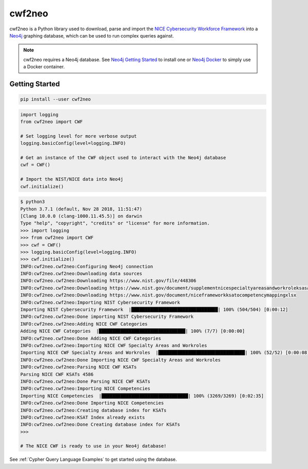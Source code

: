 =======
cwf2neo
=======

cwf2neo is a Python library used to download, parse and import
the `NICE Cybersecurity Workforce Framework`_ into a Neo4j_ graphing database,
which can be used to run complex queries against.

.. note::

    cwf2neo requires a Neo4j database.
    See `Neo4j Getting Started`_ to install one or `Neo4j Docker`_ to simply use a Docker container.

***************
Getting Started
***************

.. code-block:: bash

    pip install --user cwf2neo

.. code-block:: python

    import logging
    from cwf2neo import CWF

    # Set logging level for more verbose output
    logging.basicConfig(level=logging.INFO)

    # Get an instance of the CWF object used to interact with the Neo4j database
    cwf = CWF()

    # Import the NIST/NICE data into Neo4j
    cwf.initialize()

.. code-block:: bash

    $ python3
    Python 3.7.1 (default, Nov 28 2018, 11:51:47)
    [Clang 10.0.0 (clang-1000.11.45.5)] on darwin
    Type "help", "copyright", "credits" or "license" for more information.
    >>> import logging
    >>> from cwf2neo import CWF
    >>> cwf = CWF()
    >>> logging.basicConfig(level=logging.INFO)
    >>> cwf.initialize()
    INFO:cwf2neo.cwf2neo:Configuring Neo4j connection
    INFO:cwf2neo.cwf2neo:Downloading data sources
    INFO:cwf2neo.cwf2neo:Downloading https://www.nist.gov/file/448306
    INFO:cwf2neo.cwf2neo:Downloading https://www.nist.gov/document/supplementnicespecialtyareasandworkroleksasandtasksxlsx
    INFO:cwf2neo.cwf2neo:Downloading https://www.nist.gov/document/niceframeworkksatocompetencymappingxlsx
    INFO:cwf2neo.cwf2neo:Importing NIST Cybersecurity Framework
    Importing NIST Cybersecurity Framework  |████████████████████████████████| 100% (504/504) [0:00:12]
    INFO:cwf2neo.cwf2neo:Done importing NIST Cybersecurity Framework
    INFO:cwf2neo.cwf2neo:Adding NICE CWF Categories
    Adding NICE CWF Categories  |████████████████████████████████| 100% (7/7) [0:00:00]
    INFO:cwf2neo.cwf2neo:Done Adding NICE CWF Categories
    INFO:cwf2neo.cwf2neo:Importing NICE CWF Specialty Areas and Workroles
    Importing NICE CWF Specialty Areas and Workroles  |████████████████████████████████| 100% (52/52) [0:00:08]
    INFO:cwf2neo.cwf2neo:Done Importing NICE CWF Specialty Areas and Workroles
    INFO:cwf2neo.cwf2neo:Parsing NICE CWF KSATs
    Parsing NICE CWF KSATs 4586
    INFO:cwf2neo.cwf2neo:Done Parsing NICE CWF KSATs
    INFO:cwf2neo.cwf2neo:Importing NICE Competencies
    Importing NICE Competencies  |████████████████████████████████| 100% (3269/3269) [0:02:35]
    INFO:cwf2neo.cwf2neo:Done Importing NICE Competencies
    INFO:cwf2neo.cwf2neo:Creating database index for KSATs
    INFO:cwf2neo.cwf2neo:KSAT Index already exists
    INFO:cwf2neo.cwf2neo:Done Creating database index for KSATs
    >>>

    # The NICE CWF is ready to use in your Neo4j database!

See :ref:`Cypher Query Language Examples` to get started using the database.

.. _NICE Cybersecurity Workforce Framework: https://www.nist.gov/itl/applied-cybersecurity/nice/resources/nice-cybersecurity-workforce-framework
.. _Neo4j: https://neo4j.com/
.. _Neo4j Getting Started: https://neo4j.com/developer/get-started/
.. _Neo4j Docker: https://hub.docker.com/_/neo4j
